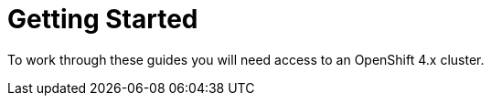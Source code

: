 = Getting Started
:navtitle: Getting Started

To work through these guides you will need access to an OpenShift 4.x cluster.